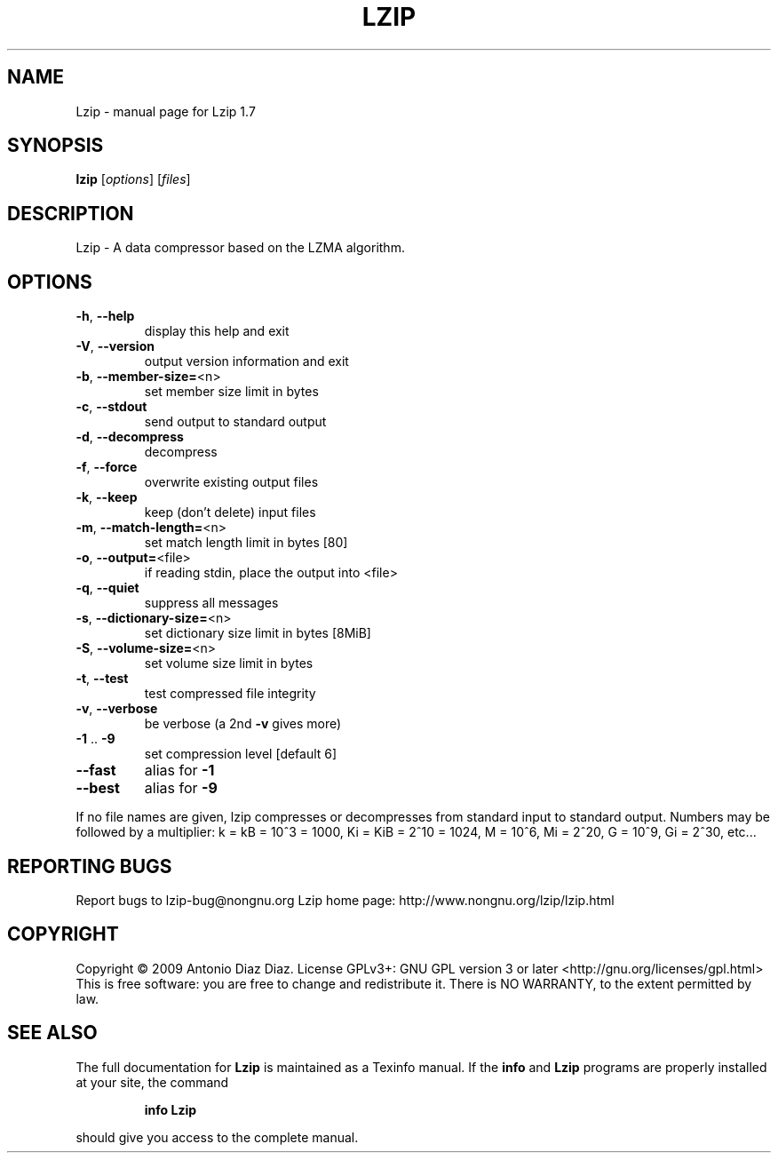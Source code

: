 .\" DO NOT MODIFY THIS FILE!  It was generated by help2man 1.36.
.TH LZIP "1" "June 2009" "Lzip 1.7" "User Commands"
.SH NAME
Lzip \- manual page for Lzip 1.7
.SH SYNOPSIS
.B lzip
[\fIoptions\fR] [\fIfiles\fR]
.SH DESCRIPTION
Lzip \- A data compressor based on the LZMA algorithm.
.SH OPTIONS
.TP
\fB\-h\fR, \fB\-\-help\fR
display this help and exit
.TP
\fB\-V\fR, \fB\-\-version\fR
output version information and exit
.TP
\fB\-b\fR, \fB\-\-member\-size=\fR<n>
set member size limit in bytes
.TP
\fB\-c\fR, \fB\-\-stdout\fR
send output to standard output
.TP
\fB\-d\fR, \fB\-\-decompress\fR
decompress
.TP
\fB\-f\fR, \fB\-\-force\fR
overwrite existing output files
.TP
\fB\-k\fR, \fB\-\-keep\fR
keep (don't delete) input files
.TP
\fB\-m\fR, \fB\-\-match\-length=\fR<n>
set match length limit in bytes [80]
.TP
\fB\-o\fR, \fB\-\-output=\fR<file>
if reading stdin, place the output into <file>
.TP
\fB\-q\fR, \fB\-\-quiet\fR
suppress all messages
.TP
\fB\-s\fR, \fB\-\-dictionary\-size=\fR<n>
set dictionary size limit in bytes [8MiB]
.TP
\fB\-S\fR, \fB\-\-volume\-size=\fR<n>
set volume size limit in bytes
.TP
\fB\-t\fR, \fB\-\-test\fR
test compressed file integrity
.TP
\fB\-v\fR, \fB\-\-verbose\fR
be verbose (a 2nd \fB\-v\fR gives more)
.TP
\fB\-1\fR .. \fB\-9\fR
set compression level [default 6]
.TP
\fB\-\-fast\fR
alias for \fB\-1\fR
.TP
\fB\-\-best\fR
alias for \fB\-9\fR
.PP
If no file names are given, lzip compresses or decompresses
from standard input to standard output.
Numbers may be followed by a multiplier: k = kB = 10^3 = 1000,
Ki = KiB = 2^10 = 1024, M = 10^6, Mi = 2^20, G = 10^9, Gi = 2^30, etc...
.SH "REPORTING BUGS"
Report bugs to lzip\-bug@nongnu.org
Lzip home page: http://www.nongnu.org/lzip/lzip.html
.SH COPYRIGHT
Copyright \(co 2009 Antonio Diaz Diaz.
License GPLv3+: GNU GPL version 3 or later <http://gnu.org/licenses/gpl.html>
.br
This is free software: you are free to change and redistribute it.
There is NO WARRANTY, to the extent permitted by law.
.SH "SEE ALSO"
The full documentation for
.B Lzip
is maintained as a Texinfo manual.  If the
.B info
and
.B Lzip
programs are properly installed at your site, the command
.IP
.B info Lzip
.PP
should give you access to the complete manual.
